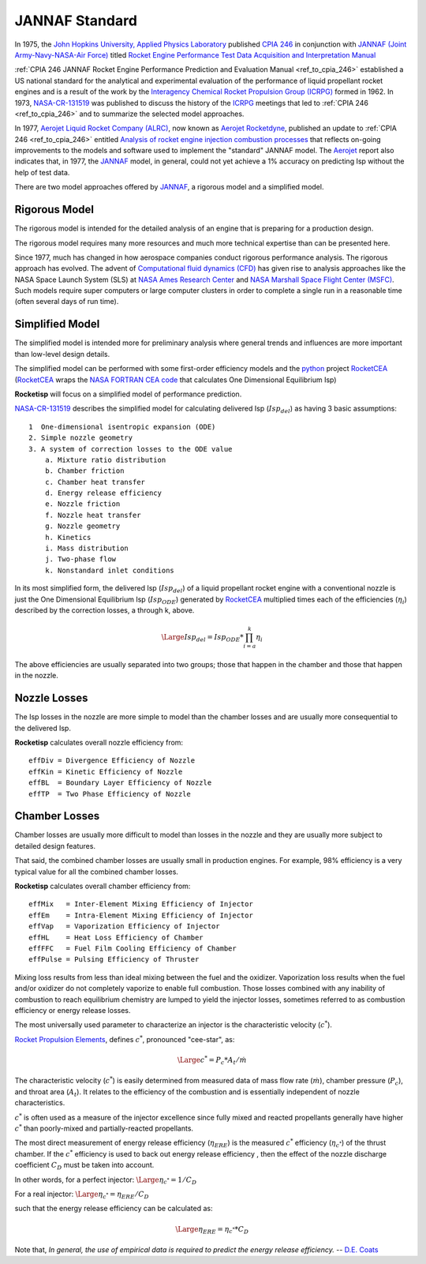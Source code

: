 
.. jannaf

.. _ref_to_jannaf_standard:

JANNAF Standard
===============

In 1975, the `John Hopkins University, Applied Physics Laboratory <https://www.jhuapl.edu/>`_
published `CPIA 246 <https://apps.dtic.mil/docs/citations/ADA127784>`_ in conjunction with
`JANNAF (Joint Army-Navy-NASA-Air Force) <https://www.jannaf.org/>`_ titled
`Rocket Engine Performance Test Data Acquisition and Interpretation Manual <https://apps.dtic.mil/sti/citations/ADA127784>`_

:ref:`CPIA 246 JANNAF Rocket Engine Performance Prediction and Evaluation Manual <ref_to_cpia_246>`  established a US
national standard for the analytical and experimental evaluation of the performance of
liquid propellant rocket engines and is a result of the work by the
`Interagency Chemical Rocket Propulsion Group (ICRPG) <https://www.jannaf.org/about/history>`_ 
formed in 1962. In 1973,  
`NASA-CR-131519 <https://ntrs.nasa.gov/search?q=ICRPG%20Liquid%20Propellant%20Thrust%20Chamber%20Performance%20Evaluation%20Manual&highlight=true&reportNumber=JPL-TM-33-548&fundingNumber=NAS7-100>`_
was published to discuss the history of the `ICRPG <https://www.jannaf.org/about/history>`_  meetings that led to
:ref:`CPIA 246 <ref_to_cpia_246>` and to
summarize the selected model approaches. 

In 1977, `Aerojet Liquid Rocket Company (ALRC) <https://en.wikipedia.org/wiki/Aerojet>`_, now known as
`Aerojet Rocketdyne <https://www.rocket.com/>`_,
published an update to :ref:`CPIA 246 <ref_to_cpia_246>`
entitled `Analysis of rocket engine injection combustion processes <https://ntrs.nasa.gov/citations/19770012219>`_
that reflects on-going improvements to the models and software used to implement the 
"standard" JANNAF model. The `Aerojet <https://www.rocket.com/>`_ report also indicates that,
in 1977, the `JANNAF <https://www.jannaf.org/>`_ model, in general, 
could not yet achieve a 1% accuracy on predicting Isp without the help of test data.

There are two model approaches offered by `JANNAF <https://www.jannaf.org/>`_,
a rigorous model and a simplified model.

Rigorous Model
--------------

The rigorous model is intended for the detailed analysis of an engine that is preparing for a production design.

The rigorous model requires many more resources and much more technical expertise than
can be presented here. 

Since 1977, much has changed in how aerospace companies conduct rigorous performance analysis.
The rigorous approach has evolved.
The advent of `Computational fluid dynamics (CFD) <https://en.wikipedia.org/wiki/Computational_fluid_dynamics>`_
has given rise to analysis approaches like the NASA Space Launch System (SLS) at
`NASA Ames Research Center <https://www.nasa.gov/ames/designing-new-rocket-engines-for-nasa-s-space-launch-system>`_ and
`NASA Marshall Space Flight Center (MSFC) <https://www.nas.nasa.gov/SC14/demos/demo20.html>`_.
Such models require super computers or large computer clusters in order to complete a single run
in a reasonable time (often several days of run time).

Simplified Model
----------------

The simplified model is intended more for preliminary analysis where general trends and influences are more important
than low-level design details.

The simplified model can be performed with some
first-order efficiency models and the `python <https://www.python.org>`_ project
`RocketCEA <https://rocketcea.readthedocs.io/en/latest/>`_
(`RocketCEA <https://rocketcea.readthedocs.io/en/latest/>`_ wraps
the `NASA FORTRAN CEA code <https://www.grc.nasa.gov/WWW/CEAWeb/ceaHome.htm>`_ that calculates
One Dimensional Equilibrium Isp)

**Rocketisp** will focus on a simplified model of performance prediction.


`NASA-CR-131519 <https://ntrs.nasa.gov/search?q=ICRPG%20Liquid%20Propellant%20Thrust%20Chamber%20Performance%20Evaluation%20Manual&highlight=true&reportNumber=JPL-TM-33-548&fundingNumber=NAS7-100>`_
describes the simplified model for calculating delivered Isp (:math:`Isp_{del}`) as having 3 basic assumptions::

    1  One-dimensional isentropic expansion (ODE) 
    2. Simple nozzle geometry 
    3. A system of correction losses to the ODE value 
        a. Mixture ratio distribution 
        b. Chamber friction 
        c. Chamber heat transfer 
        d. Energy release efficiency 
        e. Nozzle friction 
        f. Nozzle heat transfer 
        g. Nozzle geometry 
        h. Kinetics 
        i. Mass distribution 
        j. Two-phase flow 
        k. Nonstandard inlet conditions 

In its most simplified form, the delivered Isp (:math:`Isp_{del}`) of a liquid propellant rocket engine 
with a conventional nozzle
is just the One Dimensional Equilibrium Isp 
(:math:`Isp_{ODE}`) generated by `RocketCEA <https://rocketcea.readthedocs.io/en/latest/>`_ multiplied
times each of the efficiencies (:math:`\eta_i`) described by the correction losses, a through k, above.

.. math:: 
    \Large{Isp_{del} = Isp_{ODE} * \prod_{i=a}^k \eta_i}

The above efficiencies are usually separated into two groups; those that happen in the chamber and
those that happen in the nozzle.

Nozzle Losses
-------------

The Isp losses in the nozzle are more simple to model than the chamber losses and are usually
more consequential to the delivered Isp.

**Rocketisp** calculates overall nozzle efficiency from::

    effDiv = Divergence Efficiency of Nozzle
    effKin = Kinetic Efficiency of Nozzle
    effBL  = Boundary Layer Efficiency of Nozzle
    effTP  = Two Phase Efficiency of Nozzle


Chamber Losses
--------------

Chamber losses are usually more difficult to model than losses in the nozzle and
they are usually more subject to detailed design features. 

That said, the combined chamber losses are usually small in production engines.
For example, 98% efficiency is a very typical value for all the combined chamber losses.

**Rocketisp** calculates overall chamber efficiency from::

    effMix   = Inter-Element Mixing Efficiency of Injector
    effEm    = Intra-Element Mixing Efficiency of Injector
    effVap   = Vaporization Efficiency of Injector
    effHL    = Heat Loss Efficiency of Chamber
    effFFC   = Fuel Film Cooling Efficiency of Chamber
    effPulse = Pulsing Efficiency of Thruster


Mixing loss results from less than ideal mixing between the fuel and the oxidizer.
Vaporization loss results when the fuel and/or oxidizer do not completely vaporize to enable full combustion.
Those losses combined with any inability of combustion to reach
equilibrium chemistry are lumped to yield the injector losses,
sometimes referred to as combustion efficiency or energy release losses.

The most universally used parameter to characterize an injector is the characteristic velocity (:math:`c^*`).

`Rocket Propulsion Elements <https://archive.org/details/Rocket_Propulsion_Elements_8th_Edition_by_Oscar_Biblarz_George_P._Sutton>`_, 
defines :math:`c^*`, pronounced "cee-star", as:


.. math:: 
    \Large{c^* = P_c * A_t / \dot m}


The characteristic velocity (:math:`c^*`) is easily
determined from measured data of mass flow rate (:math:`\dot m`), chamber pressure (:math:`P_c`), 
and throat area (:math:`A_t`). It relates to the efficiency of
the combustion and is essentially independent of nozzle characteristics.

:math:`c^*` is often
used as a measure of the injector excellence since fully mixed and
reacted propellants generally have higher :math:`c^*` than poorly-mixed and
partially-reacted propellants. 

The most direct measurement of energy release efficiency (:math:`\eta_{ERE}`) 
is the measured :math:`c^*` efficiency (:math:`\eta_{c^*}`) of the thrust chamber. If the
:math:`c^*` efficiency is used to back out energy release efficiency , then the effect of the nozzle discharge
coefficient :math:`C_D` must be taken into account.

In other words, for a perfect injector: :math:`\Large{\eta_{c^*} = 1 / C_D}`

For a real injector: :math:`\Large{\eta_{c^*} = \eta_{ERE} / C_D}`


such that the energy release efficiency can be calculated as: 

.. math::
    \Large{\eta_{ERE} = \eta_{c^*} * C_D}

Note that, *In general, the use of empirical data is required to predict the energy release efficiency.*
-- `D.E. Coats <https://arc.aiaa.org/doi/book/10.2514/4.866760>`_




